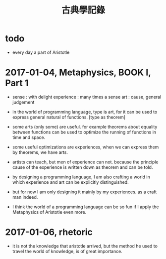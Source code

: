 #+title: 古典學記錄

* todo

  - every day a part of Aristotle

* 2017-01-04, Metaphysics, BOOK I, Part 1

  - sense : with delight
    experience : many times a sense
    art : cause, general judgement

  - in the world of programming language,
    type is art,
    for it can be used to express general natural of functions.
    [type as theorem]

  - some arts (only some) are useful.
    for example theorems about equality between functions
    can be used to optimize the running of functions in time and space.

  - some useful optimizations are experiences,
    when we can express them by theorems, we have arts.

  - artists can teach, but men of experience can not.
    because the principle cause of the experience
    is written down as theorem and can be told.

  - by designing a programming language,
    I am also crafting a world
    in which experience and art can be explicitly distinguished.

  - but for now I am only designing it mainly by my experiences.
    as a craft man indeed.

  - I think the world of a programming language can be so fun
    if I apply the Metaphysics of Aristotle even more.

* 2017-01-06, rhetoric

  - it is not the knowledge that aristotle arrived,
    but the method he used to travel the world of knowledge, is of great importance.
